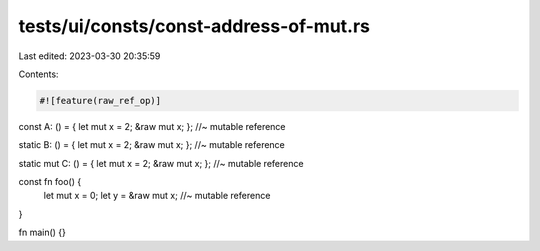 tests/ui/consts/const-address-of-mut.rs
=======================================

Last edited: 2023-03-30 20:35:59

Contents:

.. code-block:: rs

    #![feature(raw_ref_op)]

const A: () = { let mut x = 2; &raw mut x; };           //~ mutable reference

static B: () = { let mut x = 2; &raw mut x; };          //~ mutable reference

static mut C: () = { let mut x = 2; &raw mut x; };      //~ mutable reference

const fn foo() {
    let mut x = 0;
    let y = &raw mut x;                                 //~ mutable reference
}

fn main() {}


